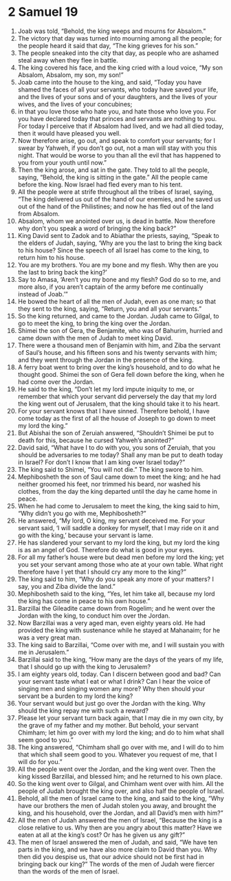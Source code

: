 ﻿
* 2 Samuel 19
1. Joab was told, “Behold, the king weeps and mourns for Absalom.” 
2. The victory that day was turned into mourning among all the people; for the people heard it said that day, “The king grieves for his son.” 
3. The people sneaked into the city that day, as people who are ashamed steal away when they flee in battle. 
4. The king covered his face, and the king cried with a loud voice, “My son Absalom, Absalom, my son, my son!” 
5. Joab came into the house to the king, and said, “Today you have shamed the faces of all your servants, who today have saved your life, and the lives of your sons and of your daughters, and the lives of your wives, and the lives of your concubines; 
6. in that you love those who hate you, and hate those who love you. For you have declared today that princes and servants are nothing to you. For today I perceive that if Absalom had lived, and we had all died today, then it would have pleased you well. 
7. Now therefore arise, go out, and speak to comfort your servants; for I swear by Yahweh, if you don’t go out, not a man will stay with you this night. That would be worse to you than all the evil that has happened to you from your youth until now.” 
8. Then the king arose, and sat in the gate. They told to all the people, saying, “Behold, the king is sitting in the gate.” All the people came before the king. Now Israel had fled every man to his tent. 
9. All the people were at strife throughout all the tribes of Israel, saying, “The king delivered us out of the hand of our enemies, and he saved us out of the hand of the Philistines; and now he has fled out of the land from Absalom. 
10. Absalom, whom we anointed over us, is dead in battle. Now therefore why don’t you speak a word of bringing the king back?” 
11. King David sent to Zadok and to Abiathar the priests, saying, “Speak to the elders of Judah, saying, ‘Why are you the last to bring the king back to his house? Since the speech of all Israel has come to the king, to return him to his house. 
12. You are my brothers. You are my bone and my flesh. Why then are you the last to bring back the king?’ 
13. Say to Amasa, ‘Aren’t you my bone and my flesh? God do so to me, and more also, if you aren’t captain of the army before me continually instead of Joab.’” 
14. He bowed the heart of all the men of Judah, even as one man; so that they sent to the king, saying, “Return, you and all your servants.” 
15. So the king returned, and came to the Jordan. Judah came to Gilgal, to go to meet the king, to bring the king over the Jordan. 
16. Shimei the son of Gera, the Benjamite, who was of Bahurim, hurried and came down with the men of Judah to meet king David. 
17. There were a thousand men of Benjamin with him, and Ziba the servant of Saul’s house, and his fifteen sons and his twenty servants with him; and they went through the Jordan in the presence of the king. 
18. A ferry boat went to bring over the king’s household, and to do what he thought good. Shimei the son of Gera fell down before the king, when he had come over the Jordan. 
19. He said to the king, “Don’t let my lord impute iniquity to me, or remember that which your servant did perversely the day that my lord the king went out of Jerusalem, that the king should take it to his heart. 
20. For your servant knows that I have sinned. Therefore behold, I have come today as the first of all the house of Joseph to go down to meet my lord the king.” 
21. But Abishai the son of Zeruiah answered, “Shouldn’t Shimei be put to death for this, because he cursed Yahweh’s anointed?” 
22. David said, “What have I to do with you, you sons of Zeruiah, that you should be adversaries to me today? Shall any man be put to death today in Israel? For don’t I know that I am king over Israel today?” 
23. The king said to Shimei, “You will not die.” The king swore to him. 
24. Mephibosheth the son of Saul came down to meet the king; and he had neither groomed his feet, nor trimmed his beard, nor washed his clothes, from the day the king departed until the day he came home in peace. 
25. When he had come to Jerusalem to meet the king, the king said to him, “Why didn’t you go with me, Mephibosheth?” 
26. He answered, “My lord, O king, my servant deceived me. For your servant said, ‘I will saddle a donkey for myself, that I may ride on it and go with the king,’ because your servant is lame. 
27. He has slandered your servant to my lord the king, but my lord the king is as an angel of God. Therefore do what is good in your eyes. 
28. For all my father’s house were but dead men before my lord the king; yet you set your servant among those who ate at your own table. What right therefore have I yet that I should cry any more to the king?” 
29. The king said to him, “Why do you speak any more of your matters? I say, you and Ziba divide the land.” 
30. Mephibosheth said to the king, “Yes, let him take all, because my lord the king has come in peace to his own house.” 
31. Barzillai the Gileadite came down from Rogelim; and he went over the Jordan with the king, to conduct him over the Jordan. 
32. Now Barzillai was a very aged man, even eighty years old. He had provided the king with sustenance while he stayed at Mahanaim; for he was a very great man. 
33. The king said to Barzillai, “Come over with me, and I will sustain you with me in Jerusalem.” 
34. Barzillai said to the king, “How many are the days of the years of my life, that I should go up with the king to Jerusalem? 
35. I am eighty years old, today. Can I discern between good and bad? Can your servant taste what I eat or what I drink? Can I hear the voice of singing men and singing women any more? Why then should your servant be a burden to my lord the king? 
36. Your servant would but just go over the Jordan with the king. Why should the king repay me with such a reward? 
37. Please let your servant turn back again, that I may die in my own city, by the grave of my father and my mother. But behold, your servant Chimham; let him go over with my lord the king; and do to him what shall seem good to you.” 
38. The king answered, “Chimham shall go over with me, and I will do to him that which shall seem good to you. Whatever you request of me, that I will do for you.” 
39. All the people went over the Jordan, and the king went over. Then the king kissed Barzillai, and blessed him; and he returned to his own place. 
40. So the king went over to Gilgal, and Chimham went over with him. All the people of Judah brought the king over, and also half the people of Israel. 
41. Behold, all the men of Israel came to the king, and said to the king, “Why have our brothers the men of Judah stolen you away, and brought the king, and his household, over the Jordan, and all David’s men with him?” 
42. All the men of Judah answered the men of Israel, “Because the king is a close relative to us. Why then are you angry about this matter? Have we eaten at all at the king’s cost? Or has he given us any gift?” 
43. The men of Israel answered the men of Judah, and said, “We have ten parts in the king, and we have also more claim to David than you. Why then did you despise us, that our advice should not be first had in bringing back our king?” The words of the men of Judah were fiercer than the words of the men of Israel. 
